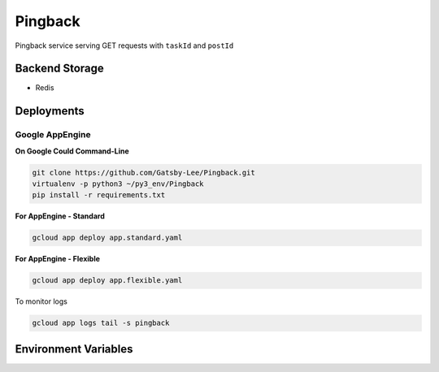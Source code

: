 Pingback
========

Pingback service serving GET requests with ``taskId`` and ``postId``

Backend Storage
---------------
* Redis


Deployments
-----------

Google AppEngine
^^^^^^^^^^^^^^^^

**On Google Could Command-Line**

.. code-block:: bash

  git clone https://github.com/Gatsby-Lee/Pingback.git
  virtualenv -p python3 ~/py3_env/Pingback
  pip install -r requirements.txt


**For AppEngine - Standard**

.. code-block:: bash

  gcloud app deploy app.standard.yaml


**For AppEngine - Flexible**

.. code-block:: bash

  gcloud app deploy app.flexible.yaml


To monitor logs

.. code-block:: bash

  gcloud app logs tail -s pingback


Environment Variables
---------------------
